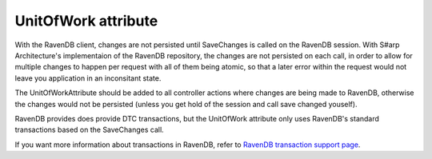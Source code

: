 ####################
UnitOfWork attribute
####################

With the RavenDB client, changes are not persisted until SaveChanges is called on the RavenDB session. With S#arp Architecture's implementaion of the RavenDB repository, the changes are not persisted on each call, in order to allow for multiple changes to happen per request with all of them being atomic, so that a later error within the request would not leave you application in an inconsitant state.

The UnitOfWorkAttribute should be added to all controller actions where changes are being made to RavenDB, otherwise the changes would not be persisted (unless you get hold of the session and call save changed youself).

RavenDB provides does provide DTC transactions, but the UnitOfWork attribute only uses RavenDB's standard transactions based on the SaveChanges call. 

If you want more information about transactions in RavenDB, refer to `RavenDB transaction support page <http://ravendb.net/docs/client-api/advanced/transaction-support>`_.
